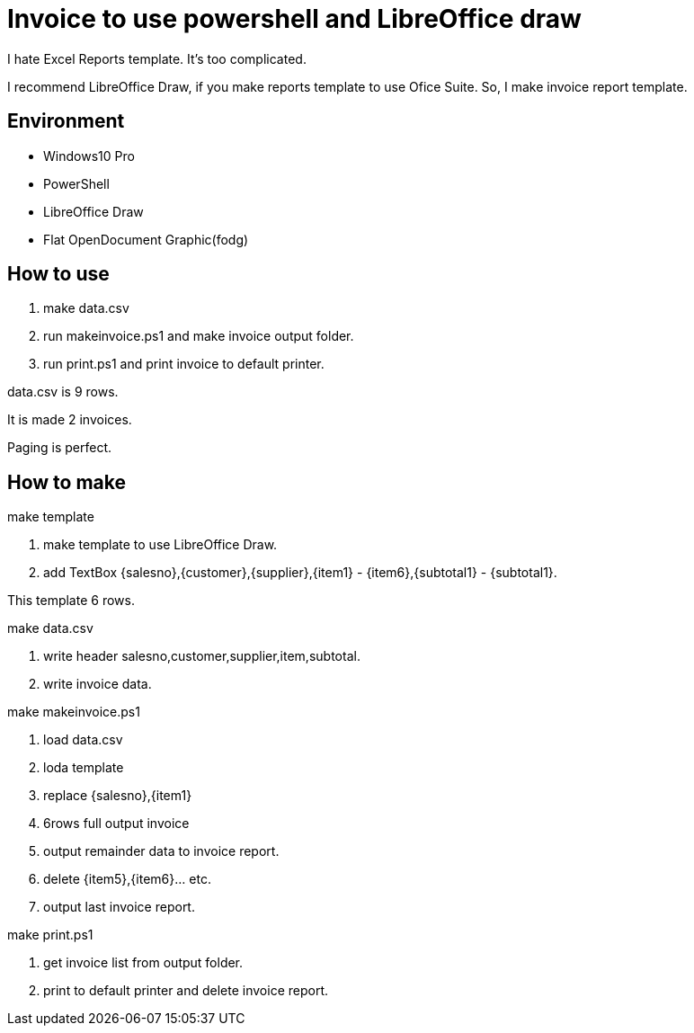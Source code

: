 = Invoice to use powershell and LibreOffice draw

I hate Excel Reports template.
It's too complicated.

I recommend LibreOffice Draw, if you make reports template to use Ofice Suite.
So, I make invoice report template.

== Environment

- Windows10 Pro
    - PowerShell
- LibreOffice Draw
    - Flat OpenDocument Graphic(fodg)

== How to use

1. make data.csv
2. run makeinvoice.ps1 and make invoice output folder.
3. run print.ps1 and print invoice to default printer.

data.csv is 9 rows.

It is made 2 invoices.

Paging is perfect.

== How to make

make template

1. make template to use LibreOffice Draw.
2. add TextBox {salesno},{customer},{supplier},{item1} - {item6},{subtotal1} - {subtotal1}.

This template 6 rows.

make data.csv

1. write header salesno,customer,supplier,item,subtotal.
2. write invoice data.

make makeinvoice.ps1

1. load data.csv
2. loda template
3. replace {salesno},{item1}
4. 6rows full output invoice
5. output remainder data to invoice report.
6. delete {item5},{item6}... etc.
7. output last invoice report.

make print.ps1

1. get invoice list from output folder.
2. print to default printer and delete invoice report.